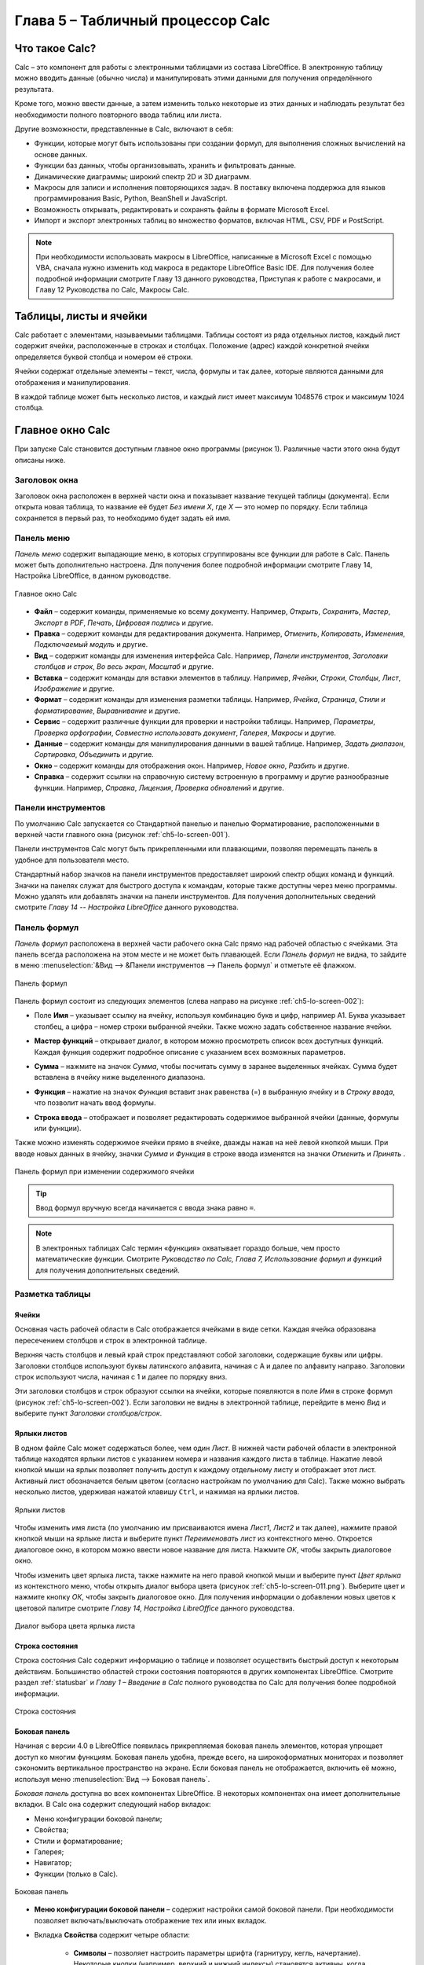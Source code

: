 .. meta::
   :description: Краткое руководство по LibreOffice: Глава 5 – Табличный процессор Calc
   :keywords: LibreOffice, Writer, Impress, Calc, Math, Base, Draw, либреоффис

.. Список автозамен

.. |br| raw:: html

   <br />
   
Глава 5 – Табличный процессор Calc
==================================

Что такое Calc?
---------------

Calc – это компонент для работы с электронными таблицами из состава LibreOffice. В электронную таблицу можно вводить данные (обычно числа) и манипулировать этими данными для получения определённого результата.

Кроме того, можно ввести данные, а затем изменить только некоторые из этих данных и наблюдать результат без необходимости полного повторного ввода таблиц или листа.

Другие возможности, представленные в Calc, включают в себя:

* Функции, которые могут быть использованы при создании формул, для выполнения сложных вычислений на основе данных.
* Функции баз данных, чтобы организовывать, хранить и фильтровать данные.
* Динамические диаграммы; широкий спектр 2D и 3D диаграмм.
* Макросы для записи и исполнения повторяющихся задач. В поставку включена поддержка для языков программирования Basic, Python, BeanShell и JavaScript.
* Возможность открывать, редактировать и сохранять файлы в формате Microsoft Excel.
* Импорт и экспорт электронных таблиц во множество форматов, включая HTML, CSV, PDF и PostScript.

.. note:: При необходимости использовать макросы в LibreOffice, написанные в Microsoft Excel с помощью VBA, сначала нужно изменить код макроса в редакторе LibreOffice Basic IDE. Для получения более подробной информации смотрите Главу 13 данного руководства, Приступая к работе с макросами, и Главу 12 Руководства по Calc, Макросы Calc.

Таблицы, листы и ячейки
-----------------------

Calc работает с элементами, называемыми таблицами. Таблицы состоят из ряда отдельных листов, каждый лист содержит ячейки, расположенные в строках и столбцах. Положение (адрес) каждой конкретной ячейки определяется буквой столбца и номером её строки. 

Ячейки содержат отдельные элементы – текст, числа, формулы и так далее, которые являются данными для отображения и манипулирования.

В каждой таблице может быть несколько листов, и каждый лист имеет максимум 1048576 строк и максимум 1024 столбца.

Главное окно Calc
-----------------

При запуске Calc становится доступным главное окно программы (рисунок 1). Различные части этого окна будут описаны ниже.

Заголовок окна
~~~~~~~~~~~~~~

Заголовок окна расположен в верхней части окна и показывает название текущей таблицы  (документа). Если открыта новая таблица, то название её будет *Без имени Х*, где *Х* — это номер по порядку. Если таблица сохраняется в первый раз, то необходимо будет задать ей имя.

Панель меню
~~~~~~~~~~~

*Панель меню* содержит выпадающие меню, в которых сгруппированы все функции для работе в Calc. Панель может быть дополнительно настроена. Для получения более подробной информации смотрите Главу 14, Настройка LibreOffice, в данном руководстве.

.. _ch5-lo-screen-001:

.. figure:: _static/chapter5/ch5-lo-screen-001.png
    :scale: 50%
    :align: center
    :alt: Главное окно Calc

    Главное окно Calc

* **Файл** – содержит команды, применяемые ко всему документу. Например, *Открыть*, *Сохранить*, *Мастер*, *Экспорт в PDF*, *Печать*, *Цифровая подпись* и другие.

* **Правка** – содержит команды для редактирования документа. Например, *Отменить*, *Копировать*, *Изменения*, *Подключаемый модуль* и другие.

* **Вид** – содержит команды для изменения интерфейса Calc. Например, *Панели инструментов*, *Заголовки столбцов и строк*, *Во весь экран*, *Масштаб* и другие.

* **Вставка** – содержит команды для вставки элементов в таблицу. Например, *Ячейки*, *Строки*, *Столбцы*, *Лист*, *Изображение* и другие.

* **Формат** – содержит команды для изменения разметки таблицы. Например, *Ячейка*, *Страница*, *Стили и форматирование*, *Выравнивание* и другие.

* **Сервис** – содержит различные функции для проверки и настройки таблицы. Например, *Параметры*, *Проверка орфографии*, *Совместно использовать документ*, *Галерея*, *Макросы* и другие.

* **Данные** – содержит команды для манипулирования данными в вашей таблице. Например, *Задать диапазон*, *Сортировка*, *Объединить* и другие.

* **Окно** – содержит команды для отображения окон. Например, *Новое окно*, *Разбить* и другие.

* **Справка** – содержит ссылки на справочную систему встроенную в программу и другие разнообразные функции. Например, *Справка*, *Лицензия*, *Проверка обновлений* и другие.

Панели инструментов
~~~~~~~~~~~~~~~~~~~

По умолчанию Calc запускается со Стандартной панелью и панелью Форматирование, расположенными в верхней части главного окна (рисунок :ref:`ch5-lo-screen-001`).

Панели инструментов Calc могут быть прикрепленными или  плавающими, позволяя перемещать панель в удобное для пользователя место. 

Стандартный набор значков на панели инструментов предоставляет широкий спектр общих команд и функций. Значки на панелях служат для быстрого доступа к командам, которые также доступны через меню программы. Можно удалять или добавлять значки на панели инструментов. Для получения дополнительных сведений смотрите *Главу 14 -- Настройка LibreOffice* данного руководства.

Панель формул
~~~~~~~~~~~~~

*Панель формул* расположена в верхней части рабочего окна Calc прямо над рабочей областью с ячейками. Эта панель всегда расположена на этом месте и не может быть плавающей. Если *Панель формул* не видна, то зайдите в меню :menuselection:`&Вид --> &Панели инструментов --> Панель формул` и отметьте её флажком.

.. _ch5-lo-screen-002:

.. figure:: _static/chapter5/ch5-lo-screen-002.png
    :scale: 70%
    :align: center
    :alt: Панель формул

    Панель формул


Панель формул состоит из следующих элементов (слева направо на рисунке :ref:`ch5-lo-screen-002`):

* Поле **Имя** |ch5-lo-screen-004| – указывает ссылку на ячейку, используя комбинацию букв и цифр, например А1. Буква указывает столбец, а цифра – номер строки выбранной ячейки. Также можно задать собственное название ячейки.

.. |ch5-lo-screen-004| image:: _static/chapter5/ch5-lo-screen-004.png
              :scale: 60%

* **Мастер функций** |ch5-lo-screen-003| – открывает диалог, в котором можно просмотреть список всех доступных функций. Каждая функция содержит подробное описание с указанием всех возможных параметров.

.. |ch5-lo-screen-003| image:: _static/chapter5/ch5-lo-screen-003.png
              :scale: 80%

* **Сумма** |ch5-lo-screen-005| – нажмите на значок *Сумма*, чтобы посчитать сумму в заранее выделенных ячейках. Сумма будет вставлена в ячейку ниже выделенного диапазона.

.. |ch5-lo-screen-005| image:: _static/chapter5/ch5-lo-screen-005.png
              :scale: 80%

* **Функция** |ch5-lo-screen-006| – нажатие на значок *Функция* вставит знак равенства (=) в выбранную ячейку и в *Строку ввода*, что позволит начать ввод формулы.

.. |ch5-lo-screen-006| image:: _static/chapter5/ch5-lo-screen-006.png
              :scale: 80%

* **Строка ввода** – отображает и позволяет редактировать содержимое выбранной ячейки (данные, формулы или функции).

Также можно изменять содержимое ячейки прямо в ячейке, дважды нажав на неё левой кнопкой мыши. При вводе новых данных в ячейку, значки *Сумма* |ch5-lo-screen-005| и *Функция* |ch5-lo-screen-006| в строке ввода изменятся на значки *Отменить* |ch5-lo-screen-008| и *Принять* |ch5-lo-screen-009|.

.. |ch5-lo-screen-008| image:: _static/chapter5/ch5-lo-screen-008.png
              :scale: 80%

.. |ch5-lo-screen-009| image:: _static/chapter5/ch5-lo-screen-009.png
              :scale: 80%

.. _ch5-lo-screen-007:

.. figure:: _static/chapter5/ch5-lo-screen-007.png
    :scale: 70%
    :align: center
    :alt: Панель формул при изменении содержимого ячейки

    Панель формул при изменении содержимого ячейки

.. tip:: Ввод формул вручную всегда начинается с ввода знака равно ``=``.

.. note:: В электронных таблицах Calc термин «функция» охватывает гораздо больше, чем просто математические функции. Смотрите *Руководство по Calc, Глава 7, Использование формул и функций* для получения дополнительных сведений.

Разметка таблицы
~~~~~~~~~~~~~~~~

Ячейки
"""""""""""""""""""""

Основная часть рабочей области в Calc отображается ячейками в виде сетки. Каждая ячейка образована пересечением столбцов и строк в электронной таблице.

Верхняя часть столбцов и левый край строк представляют собой заголовки, содержащие буквы или цифры. Заголовки столбцов используют буквы латинского алфавита, начиная с А и далее по алфавиту направо. Заголовки строк используют числа, начиная с 1 и далее по порядку вниз.

Эти заголовки столбцов и строк образуют ссылки на ячейки, которые появляются в поле *Имя* в строке формул (рисунок :ref:`ch5-lo-screen-002`). Если заголовки не видны в электронной таблице, перейдите в меню *Вид* и выберите пункт *Заголовки столбцов/строк*.

Ярлыки листов
"""""""""""""

В одном файле Calc может содержаться более, чем один *Лист*. В нижней части рабочей области в электронной таблице находятся ярлыки листов с указанием номера и названия каждого листа в таблице. Нажатие левой кнопкой мыши на ярлык позволяет получить доступ к каждому отдельному листу и отображает этот лист. Активный лист обозначается белым цветом (согласно настройкам по умолчанию для Calc). Также можно выбрать несколько листов, удерживая нажатой клавишу ``Ctrl``, и нажимая на ярлыки листов.

.. _ch5-lo-screen-010.png:

.. figure:: _static/chapter5/ch5-lo-screen-010.png
    :scale: 60%
    :align: center
    :alt: Ярлыки листов

    Ярлыки листов

Чтобы изменить имя листа  (по умолчанию им присваиваются имена *Лист1*, *Лист2* и так далее), нажмите правой кнопкой мыши на ярлыке листа и выберите пункт *Переименовать лист* из контекстного меню. Откроется диалоговое окно, в котором можно ввести новое название для листа. Нажмите *OK*, чтобы закрыть диалоговое окно.

Чтобы изменить цвет ярлыка листа, также нажмите на него правой кнопкой мыши и выберите  пункт *Цвет ярлыка* из контекстного меню, чтобы открыть диалог выбора цвета (рисунок :ref:`ch5-lo-screen-011.png`). Выберите цвет и нажмите кнопку *ОК*, чтобы закрыть диалоговое окно. Для получения информации о добавлении новых цветов к цветовой палитре смотрите *Главу 14, Настройка LibreOffice* данного руководства.

.. _ch5-lo-screen-011.png:

.. figure:: _static/chapter5/ch5-lo-screen-011.png
    :scale: 60%
    :align: center
    :alt: Диалог выбора цвета ярлыка листа

    Диалог выбора цвета ярлыка листа


Строка состояния
""""""""""""""""

Строка состояния Calc содержит информацию о таблице и позволяет осуществить быстрый доступ к некоторым действиям. Большинство областей строки состояния повторяются в других компонентах LibreOffice. Смотрите раздел :ref:`statusbar` и *Главу 1 – Введение в Calc* полного руководства по Calc для получения более подробной информации.

.. _ch5-lo-screen-012.png:

.. figure:: _static/chapter5/ch5-lo-screen-012.png
    :scale: 60%
    :align: center
    :alt: Строка состояния

    Строка состояния

Боковая панель
""""""""""""""

Начиная с версии 4.0 в LibreOffice появилась прикрепляемая боковая панель элементов, которая упрощает доступ ко многим функциям. Боковая панель удобна, прежде всего, на широкоформатных мониторах и позволяет сэкономить вертикальное пространство на экране.
Если боковая панель не отображается, включить её можно, используя меню :menuselection:`Вид --> Боковая панель`.

*Боковая панель* доступна во всех компонентах LibreOffice. В некоторых компонентах она имеет дополнительные вкладки. В Calc она содержит следующий набор вкладок:

* Меню конфигурации боковой панели;
* Свойства;
* Стили и форматирование;
* Галерея;
* Навигатор;
* Функции (только в Calc).

.. _ch5-lo-screen-013.png:

.. figure:: _static/chapter5/ch5-lo-screen-013.png
    :scale: 60%
    :align: center
    :alt: Боковая панель

    Боковая панель

* **Меню конфигурации боковой панели** – содержит настройки самой боковой панели. При необходимости позволяет включать/выключать отображение тех или иных вкладок.

* Вкладка **Свойства** содержит четыре области:

    * **Символы** – позволяет настроить параметры шрифта (гарнитуру, кегль, начертание). Некоторые кнопки (например, верхний и нижний индексы) становятся активны, когда ячейка находится в режиме редактирования.
    * **Формат чисел** – задает формат отображения данных в ячейках (денежный, дата и т.д.).
    * **Выравнивание** – управляет выравниванием содержимого в ячейках.
    * **Внешний вид ячеек** – управляет внешним видом ячеек позволяя задать цвет фона, обрамление и т.д.


* Вкладка **Стили и форматирование** – аналогична диалогу *Стили и форматирование* (:menuselection:`Фо&мат --> С&тили` или ``F11``).
* Вкладка **Галерея** – аналогична диалогу *Галерея* (:menuselection:`С&ервис --> Га&лерея` )
* Вкладка **Навигатор** – аналогична диалогу *Навигатор* (:menuselection:`&Вид --> &Навигатор` или ``F5``)
* Вкладка **Функции** – содержит набор функций, доступных также в диалоге :menuselection:`Вст&авка --> Ф&ункция`.

Нажатие на крестик ``x`` рядом с заголовком каждой вкладки, сворачивает боковую панель. Чтобы снова открыть ту или иную вкладку нажмите на её значок на боковой панели.

---------------------

Открытие файлов в формате CSV
-----------------------------

Файлы в формате (:abbr:`CSV (Comma-Separated Values — значения, разделённые запятыми)`) [#]_ представляют собой таблицы в текстовом формате, где содержимое ячеек разделяется, например, запятыми, точками с запятой и иными разделителями.  Каждая строка в файле CSV представляет собой строку в таблице. Текст вводится в кавычках, числа вводятся без кавычек.

.. [#] Подробнее о CSV-данных смотрите статью: https://ru.wikipedia.org/wiki/CSV

Чтобы открыть файл CSV в Calc:

1. Выберите пункт меню :menuselection:`Файл --> Открыть` и найдите файл в формате CSV, который нужно открыть.
2. Выберите файл и нажмите кнопку *Открыть*. По умолчанию файл CSV имеет расширение .csv. Также файл CSV может быть с расширением .txt или не иметь его вообще.
3. Откроется диалог *Импорт текста* (рисунок ниже), в котором можно выбрать несколько настроек, доступных при импорте файлов CSV в таблицы Calc.
4. Нажмите кнопку *OK*, чтобы открыть и импортировать файл.

.. _ch5-lo-screen-014.png:

.. figure:: _static/chapter5/ch5-lo-screen-014.png
    :scale: 50%
    :align: center
    :alt: Диалог Импорт текста

    Диалог *Импорт текста*

Различные опции для импорта файлов CSV в электронную таблицу Calc описаны ниже:

**Импорт**

* **Кодировка** [#]_ – определяет набор символов, который будет использоваться в импортируемом файле.

.. [#] Подробнее о кодировках смотрите статью: `https://ru.wikipedia.org/wiki/Набор_символов <https://ru.wikipedia.org/wiki/Набор_символов>`_

* **Язык** – определяет, как импортируются цифровые строки. Если язык для импорта CSV установлен в значение *По умолчанию*, Calc будет использовать язык, установленный в общих настройках. Если язык установлен конкретно (например «английский», при значении по умолчанию «русский»), этот язык будет использоваться при импорте чисел.

* **Со строки** – определяет строку, с которой начнётся импорт. Строки видны в окне предварительного просмотра в нижней части диалогового окна. 

**Параметры разделителя** – указывает какой символ используется в качестве разделителя значений. 

* **Фиксированная ширина** – разделяет данные с фиксированной шириной (равное количество символов) на столбцы. Нажмите на линейке в окне предварительного просмотра, чтобы установить нужную ширину. 

* **Разделитель** – выберите разделитель, используемый в данных, чтобы разграничить данные на столбцы. При выборе *Другой*, укажите вручную символ, используемый для разделения данных на столбцы. Такой пользовательский разделитель должен содержаться в данных. 

.. note:: Имейте ввиду, что в Российской Федерации запятой (``,``) принято отделять десятичную часть числа. Выбор в качестве разделителя запятой может привести к некорректному импорту CSV.

* **Объединять разделители** – сочетает в себе последовательные разделители и удаляет пустые поля данных.

* **Разделитель текста** – задаёт символ для разграничения текстовых данных. 

**Другие параметры**

* **Поля в кавычках как текст** – если эта опция активна, поля или ячейки, значения которых ограничены символами, заданными в поле **Разделитель текста** (по умолчанию используются машинописные двойные кавычки ``"`` в начале и конце текстового блока, но можно задать свой символ разделения), импортируются в виде текста.

* **Распознавать особые числа** – если эта опция активна, Calc автоматически обнаружит все числовые форматы, в том числе специальные числовые форматы такие, как дата, время и экспоненциальное представление. 

  Выбранный язык также влияет на то, как обнаруживаются такие специальные числа, так как в разных языках используется различное написание таких специальных чисел. 

  Если эта опция отключена, Calc будет обнаруживать и конвертировать только десятичные числа. Остальные, в том числе числа, представленные в экспоненциальном представлении, будут импортированы в виде текста. Десятичное число может содержать цифры от 0 до 9, разделители тысяч и десятичные разделители. Разделители тысяч и десятичные разделители могут изменяться в зависимости от выбранного языка и региона.

**Поля** – показывает, как будут выглядеть данные после разделения на столбцы. 

* **Тип столбца** – выберите столбец в окне предварительного просмотра и выберите тип данных, который будет применяться к импортируемым данным. 
* **Стандарт** – Calc определяет тип данных.
* **Текст** – импортирует данные, как текст.
* **Английский США** – числа, отформатированные на языке *Английский США* ищутся и включаются независимо от языка системы. Формат числа не применяется. Если нет записей c настройкой *Английский США*, то применяется стандартный формат.
* **Скрыть** – данные в указанных столбцах не будут импортированы.
* **Дата (ДМГ)/(МДГ)/(ГМД)** – определяет формат вывода дат: Д – День; М – Месяц; Г – Год.

Сохранение электронных таблиц
-----------------------------


Смотрите раздел :ref:`saving documents` для ознакомления с основами сохранения документов в LibreOffice. Также Calc может сохранять таблицы в различных форматах и экспортировать таблицы в форматы PDF, HTML и XHTML. Для получения подробной информации смотрите *Главу 6 – Печать, Экспорт и Рассылка электронной почтой* руководства по Calc.

Сохранение электронных таблиц в других форматах 
~~~~~~~~~~~~~~~~~~~~~~~~~~~~~~~~~~~~~~~~~~~~~~~

По умолчанию LibreOffice сохраняет электронные таблицы в формате ``*.ods`` (входит в состав формата :abbr:`ODF (Open Document Format)`). Для сохранения электронных таблиц в других форматах необходимо:

1. Открыть меню :menuselection:`&Файл --> Сохранить &как`.
#. В поле *Имя файла* ввести название документа.
#. В поле *Тип файла* выбрать из выпадающего списка необходимый формат.
#. Нажать кнопку *Сохранить*.

.. _ch5-lo-screen-015.png:

.. figure:: _static/chapter5/ch5-lo-screen-015.png
    :scale: 40%
    :align: center
    :alt: Выбор формата сохранения

    Выбор формата сохранения

При сохранении в форматах отличных от ``*.ods`` будет выведен диалог подтверждения формата сохранения. Чтобы этот диалог больше не появлялся, необходимо снять галочку напротив *Спрашивать при сохранении не в ODF формат*.

.. _ch5-lo-screen-016.png:

.. figure:: _static/chapter5/ch5-lo-screen-016.png
    :scale: 60%
    :align: center
    :alt: Подтверждение сохранения не в ODF формат

    Подтверждение сохранения в формате, отличном от ODF

Если выбрать для таблицы формат сохранения *Текст CSV* (``*.csv``), откроется диалог *Экспорт в текстовый файл*, в котором можно выбрать кодировку, разделитель полей, разделитель текста и прочие настройки.

.. _ch5-lo-screen-017.png:

.. figure:: _static/chapter5/ch5-lo-screen-017.png
    :scale: 60%
    :align: center
    :alt: Экспорт в текстовый файл

    Экспорт в текстовый файл

Чтобы Calc сохранял документы по умолчанию в формате, отличном от формата ODF, откройте меню :menuselection:`С&ервис --> &Параметры --> Загрузка/Сохранение --> Общие`. В разделе *Формат файла по умолчанию и настройки ODF* выберите *Тип документа* – *Электронная таблица* и ниже выберите в выпадающем списке *Всегда сохранять как* требуемый формат файла.

.. _ch5-lo-screen-018.png:

.. figure:: _static/chapter5/ch5-lo-screen-018.png
    :scale: 40%
    :align: center
    :alt: Изменение формата сохранения по умолчанию

    Изменение формата сохранения по умолчанию

Навигация в электронных таблицах
--------------------------------

Calc предоставляет множество способов навигации по электронной таблице от ячейке к ячейке и с одного листа на другой лист. Можно использовать любой метод.

Навигация по ячейкам
~~~~~~~~~~~~~~~~~~~~

Когда ячейка выделена, то её границы обводятся жирной линией. Если выбрана группа ячеек, то все выделенные ячейки будут окрашены некоторым цветом. Цвет выделения границы ячейки и цвет выделения группы ячеек зависит от используемой операционной системы и настроек LibreOffice.

* **Использование мыши** – поместите курсор мыши на ячейку и нажмите левой кнопкой мыши. Для перемещения выделения в другую ячейку с помощью мыши, просто переместите указатель мыши к нужной ячейке и нажмите левую кнопку мыши. 

* **Использование ссылок на ячейки** – выделение или удаление существующей ссылки на ячейку в поле *Имя* (смотрите рисунок :ref:`ch5-lo-screen-002`) на панели формул. Введите новую ссылку на нужную ячейку и нажмите клавишу ``Enter`` на клавиатуре. Ссылки на ячейки не зависят от регистра, например, при наборе не будет разницы между a3 или A3, выделена будет ячейка A3. Не забывайте, что в координатах ячеек используются только латинские буквы.

.. |ch5-lo-screen-020| image:: _static/chapter5/ch5-lo-screen-020.png
              :scale: 70%

* **Использование Навигатора** – нажмите на значок *Навигатор* |ch5-lo-screen-020| на стандартной панели или нажмите клавишу ``F5`` (:menuselection:`&Вид --> &Навигатор`), чтобы открыть *Навигатор*. Введите ссылку на ячейку в полях *Столбец* и *Строка* и нажмите клавишу ``Enter``.

.. _ch5-lo-screen-019.png:

.. figure:: _static/chapter5/ch5-lo-screen-019.png
    :scale: 60%
    :align: center
    :alt: Изменение формата сохранения по умолчанию

    Изменение формата сохранения по умолчанию (ТЫ НИЧЕГО НЕ НАПУТАЛ С НАЗВАНИЕМ РИСУНКА?!) 18 же с таким идет!

* **Использование клавиши Enter** – нажимайте клавишу ``Enter``, чтобы перемещать выделение ячейки вниз по столбцу на следующую строку. Нажимайте сочетание клавиш ``Shift+Enter``, чтобы перемещать выделение ячейки вверх по столбцу на предыдущую строку.

* **Использование клавиши Tab** – нажимайте клавишу ``Tab``, чтобы перемещать выделение ячейки вправо по строке на следующий столбец. Нажимайте сочетание клавиш ``Shift+Tab``, чтобы перемещать выделение ячейки влево по строке на предыдущий столбец. 

* **Использование клавиш влево/вправо/вверх/вниз** – нажимайте клавиши курсора (со стрелками) на клавиатуре, чтобы перемещать выделение ячейки в направлении нажатой стрелки.

* **Использование клавиш Home, End, Page Up и Page Down**

    * ``Home`` перемещает выделение в начало строки (крайняя левая ячейка строки).
    * ``End`` перемещает выделение вправо по текущей строке, в ячейку на пересечении с крайним правым столбцом, содержащим данные.
    * ``Page Down`` перемещает выделение вниз на высоту экран.
    * ``Page Up`` перемещает выделение вверх на высоту экран.

Навигация по листам
~~~~~~~~~~~~~~~~~~~

Каждый лист в электронной таблице не зависит от других листов, при этом они могут быть связаны между собой ссылками. Есть три способа навигации между листами электронной таблицы.

* **Использование Навигатора** – если Навигатор открыт (рисунок :ref:`ch5-lo-screen-021.png`), дважды щелкните по любому листу в списке, чтобы перейти к нему.

.. _ch5-lo-screen-021.png:

.. figure:: _static/chapter5/ch5-lo-screen-021.png
    :scale: 80%
    :align: center
    :alt: Навигация по листам таблицы

    Навигация по листам таблицы

* **Использование клавиатуры** – используйте сочетания клавиш ``Ctrl+Page Down``, чтобы перейти к листу, расположенному справа от текущего и ``Ctrl+Page Up`` – к листу слева от текущего.

* **Использование мыши** – нажмите на один из ярлыков листа, расположенным внизу таблицы, чтобы перейти к нему, либо нажмите правой кнопкой мыши по стрелкам слева от ярлыков листов и из контекстного меню выберите нужный лист.

Если в электронной таблице много листов, то некоторые из ярлыков листов могут быть скрыты за горизонтальной полосой прокрутки в нижней части экрана. Если это так, то с помощью четырех кнопок, расположенных слева от ярлыков листов, вы можете продвигать нужные ярлыки в поле зрения (рисунок :ref:`ch5-lo-screen-021.png`).

Навигация при помощи клавиатуры
~~~~~~~~~~~~~~~~~~~~~~~~~~~~~~~

Нажатие некоторых клавиш или сочетаний клавиш позволяет перемещаться по таблице с помощью клавиатуры. Сочетания клавиш – это нажатие одновременно более одной клавиши, например используйте комбинацию клавиш ``Ctrl + Home``, чтобы перейти к ячейке A1. В таблице ниже представлены клавиши и сочетания клавиш, которые используются для навигации в таблицах Calc. Подробнее об общих сочетаниях клавиш смотрите :ref:`_KeyboardShortcuts`.

.. csv-table:: 
    :header: "Клавиши и сочетания клавиш", "Результат"
    :widths: 10, 40
   
    Стрелка вправо ``→``,"Перемещает выделение на ячейку вправо"
    Стрелка влево ``←``,"Перемещает выделение на ячейку влево"
    Стрелка вверх ``↑``,"Перемещает выделение на ячейку вверх"
    Стрелка вниз ``↓``,"Перемещает выделение на ячейку вниз"
    ``Ctrl+→``,"Перемещение выделения на первую ячейку с данными в строке справа от текущей, если текущая ячейка пустая.
    
    Перемещение выделения на следующую ячейку с данными справа от текущей, если текущая ячейка содержит данные.
    
    Перемещение выделения на последнюю справа ячейку в строке, если текущая ячейка содержит данные и справа от нее в строке нет ячеек с данными."
    ``Ctrl+←``,"Перемещение выделения на первую ячейку с данными в строке слева от текущей, если текущая ячейка пустая.
    
    Перемещение выделения на следующую ячейку с данными слева от текущей, если текущая ячейка содержит данные.
    
    Перемещение выделения на первую слева ячейку в строке, если текущая ячейка содержит данные и слева от нее в строке нет ячеек с данными."
    ``Ctrl+↑``,"Перемещение выделения от пустой ячейки вверх по текущему столбцу до первой ячейки с данными.
    
    Перемещение выделения на следующую ячейку с данными сверху от текущей, если текущая ячейка содержит данные.
    
    Перемещение выделения из ячейки с данными в первую строку текущего столбца, если все ячейки, расположенные выше текущей пустые."
    ``Ctrl+↓``,"Перемещение выделения из пустой ячейки вниз по текущему столбцу на первую ячейку с данными.
    
    Перемещение выделения на следующую ячейку с данными снизу от текущей, если текущая ячейка содержит данные.
    
    Перемещение выделения из ячейки с данными в последнюю строку текущего столбца, если все ячейки, расположенные ниже текущей пустые."
    ``Ctrl+Home``,"Перемещение выделения на ячейку А1 текущего листа"
    ``Ctrl+End``,"Перемещает выделение из любой ячейки листа на крайнюю нижнюю правую ячейку листа с данными."
    ``Alt+Page Down``,"Перемещает выделение на один экран вправо (если возможно)."
    ``Alt+Page Up``,"Перемещает выделение на один экран влево (если возможно)."
    ``Ctrl+Page Down``,"Перемещает выделение на следующий лист справа от текущего, если таблица имеет более одного листа."
    ``Ctrl+Page Up``,"Перемещает выделение на следующий лист слева от текущего, если таблица имеет более одного листа."
    ``Tab``,"Перемещает выделение на следующую ячейку справа от текущей"
    ``Shift+Tab``,"Перемещает выделение на следующую ячейку слева от текущей"
    ``Enter``,"Вниз на одну ячейку (если не изменено в настройках пользователем)"
    ``Shift+Enter``,"Вверх на одну ячейку (если не изменено в настройках пользователем)"


Настройка действия при нажатии клавиши Enter
~~~~~~~~~~~~~~~~~~~~~~~~~~~~~~~~~~~~~~~~~~~~

Изменить направление перемещения выделения при нажатии клавиши ``Enter`` можно в меню :menuselection:`С&ервис --> &Параметры --> LibreOffice Calc --> Общие`. Выберите направление перемещения выделения из выпадающего списка. Установка иного направления перемещения выделения может быть полезным в зависимости от файла или типа данных. Клавишу ``Enter`` также можно использовать для переключения в режим правки. Используйте первые два пункта в разделе ``Настройки ввода``, чтобы изменить настройки для клавиши ``Enter``.

.. _ch5-lo-screen-022.png:

.. figure:: _static/chapter5/ch5-lo-screen-022.png
    :scale: 40%
    :align: center
    :alt: Настройка действия при нажатии клавиши Enter

    Настройка действия при нажатии клавиши ``Enter``
    
-----------------

Выбор элементов в таблице
-------------------------

Выбор ячеек
~~~~~~~~~~~

Одна ячейка
"""""""""""

Нажмите левой кнопкой мыши на ячейке. Проверить правильность выбора можно, посмотрев в поле *Имя* в *Строке формул* (рисунок :ref:`ch5-lo-screen-002`).

Диапазон смежных ячеек
""""""""""""""""""""""

Диапазон ячеек можно выбрать с помощью клавиатуры или мыши.

Выбор диапазона ячеек перетаскиванием курсора мыши:

1. Нажмите на ячейке.
2. Нажмите и удерживайте нажатой левую клавишу мыши.
3. Перемещайте мышь.
4. Как только желаемый диапазон ячеек будет выделен, отпустите левую кнопку мыши.

Выбор диапазона ячеек без перетаскивания мышью:

1. Нажмите на ячейку, которая является одним из углов диапазона ячеек.
2. Наведите указатель мыши на противоположный угол диапазона ячеек.
3. Удерживая нажатой клавишу ``Shift`` нажмите левую клавишу мыши.

.. _ch5-lo-screen-023.png:

.. figure:: _static/chapter5/ch5-lo-screen-023.png
    :scale: 60%
    :align: center
    :alt: Выбор диапазона ячеек

    Выбор диапазона ячеек

.. tip:: Также можно выбрать диапазон ячеек, нажав сначала на первую ячейку диапазона, и, выбрав в области *Режим выбора* в строке состояния (рисунок :ref:`ch5-lo-screen-012`) режим *Расширяемое выделение*. Затем достаточно просто нажать на последнюю ячейку диапазона. Чтобы вернуться к обычному режиму выделения, снова выберите в строке состояния режим *Обычное выделение*.

Чтобы выбрать диапазон ячеек без помощи мыши:

1. Выберите ячейку, которая будет одним из углов диапазона.
2. Удерживая клавишу ``Shift``, используя клавиши курсора выберите нужный диапазон.

.. tip:: Также можно выделить диапазон ячеек, используя поле *Имя* на панели формул (рисунок :ref:`ch5-lo-screen-002`). Чтобы выбрать диапазон ячеек, введите ссылку на верхнюю левую ячейку диапазона, вставьте двоеточие (``:``) и введите ссылку на нижнюю правую ячейку диапазона. Например, чтобы выбрать диапазон ячеек от A3 до C6, нужно ввести ``A3:C6``.


Диапазон не смежных ячеек
"""""""""""""""""""""""""

Чтобы выделить несколько диапазонов, выполните следующие шаги:

1. Выберите ячейку или диапазон ячеек одним из методов, описанных выше.
2. Переместите курсор мыши к началу следующего диапазона или одной ячейке.
3. Нажмите и удерживайте клавишу ``Ctrl``, нажмите на ячейку или выделите другой диапазон.
4. Повторите пункт 3 столько раз, сколько необходимо.

.. _ch5-lo-screen-024.png:

.. figure:: _static/chapter5/ch5-lo-screen-024.png
    :scale: 50%
    :align: center
    :alt: Выбор нескольких диапазонов

    Выбор нескольких диапазонов

Выделение столбцов и строк
~~~~~~~~~~~~~~~~~~~~~~~~~~

Один столбец или одна строка
""""""""""""""""""""""""""""

* Чтобы выделить один столбец, нажмите на его заголовок.
* Чтобы выделить одну строку, нажмите на её заголовок.

Несколько столбцов или строк
""""""""""""""""""""""""""""

Чтобы выделить несколько столбцов или строк, которые являются смежными:

1. Нажмите на первый столбец или строку из группы.
2. Нажмите и удерживайте клавишу ``Shift``.
3. Нажмите на последний столбец или строку из группы.

.. _ch5-lo-screen-025.png:

.. figure:: _static/chapter5/ch5-lo-screen-025.png
    :scale: 50%
    :align: center
    :alt: Выделение нескольких столбцов

    Выделение нескольких столбцов

Чтобы выделить несколько столбцов или строк, которые не являются смежными:

1. Нажмите на первый столбец или строку из группы.
2. Нажмите и удерживайте клавишу ``Ctrl``.
3. Нажмите на все необходимые столбцы и строки по очереди.

Весь лист
"""""""""

Чтобы выделить весь лист, нажмите на поле между заголовками столбцов и строк или используйте комбинацию клавиш ``Ctrl+A``, также можно воспользоваться пунктом меню :menuselection:`&Правка --> В&ыделить всё`.

.. _ch5-lo-screen-026.png:

.. figure:: _static/chapter5/ch5-lo-screen-026.png
    :scale: 70%
    :align: center
    :alt: Поле Выделить всё

    Поле *Выделить всё*

Выбор листов
~~~~~~~~~~~~

Можно выбрать один или несколько листов в Calc. Это может быть удобно, если требуется внести изменения в несколько листов сразу.

Один лист
"""""""""

Нажмите на ярлык листа для его выбора. Ярлык выбранного листа окрашен в белый цвет (согласно настроек Calc по умолчанию).

Несколько смежных листов
""""""""""""""""""""""""

Чтобы выбрать несколько смежных листов:

1. Нажмите на ярлык первого листа из желаемых.
2. Переместите курсор мыши на ярлык последнего из желаемых листов.
3. Нажмите и удерживайте клавишу ``Shift`` и нажмите на ярлык последнего листа.
4. Все ярлыки между этими двумя ярлыками выделятся и станут белого цвета (согласно настроек Calc по умолчанию). Любые действия, которые вы будете выполнять, повлияют на все выделенные листы.

Несколько не смежных листов
"""""""""""""""""""""""""""

Чтобы выделить несколько не смежных листов:

1. Нажмите на ярлык первого листа из желаемых.
2. Переместите курсор мыши на ярлык следующего из желаемых листов.
3. Нажмите и удерживайте клавишу ``Ctrl`` и нажмите на ярлык листа.
4. Повторите пункты 2 и 3 для каждого требуемого листа.
5. Выделенные ярлыки листов будут белого цвета (согласно настроек Calc по умолчанию). Любые действия, которые будут выполняться в таблице, повлияют на все выделенные листы.

Все листы
"""""""""

Нажмите правой кнопкой мыши на строке ярлыков листов и выберите в контекстном меню пункт *Выделить все листы*.

---------------

Работа со столбцами и строками
------------------------------

Вставка столбцов и строк
~~~~~~~~~~~~~~~~~~~~~~~~

.. note::
    При вставке столбца, он вставляется слева от текущего столбца. При вставке строки, она вставляется выше текущей строки.

    Ячейки вставляемых столбца или строки будут отформатированы так, как соответствующие ячейки из столбца слева и из строки выше вставленных.

Один столбец или строка
"""""""""""""""""""""""

С использованием меню *Вставка*:

1. Выделите ячейку, столбец или строку, где необходимо вставить новую строку или столбец.
2. Выберите нужный пункт из меню :menuselection:`Вст&авка --> Стол&бцы` или :menuselection:`Вст&вка --> &Строки`.

С использованием мыши:

1. Выделите столбец или строку, где необходимо вставить столбец или строку.
2. Нажмите правой кнопкой мыши на заголовок столбца или строки.
3. Выберите пункт *Вставить столбцы* или *Вставить строки* из контекстного меню.

Несколько столбцов или строк
""""""""""""""""""""""""""""

Несколько столбцов или строк можно вставить сразу, а не вставлять их по одному.

1. Выделите требуемое число столбцов или строк, удерживая левую кнопку мыши на заголовке первого столбца или строки и, перетаскивая курсор на требуемое число заголовков.
2. Чтобы вставить столбцы или строки, действуйте так же, как при вставке одного столбца или строки, как было описано выше.

Удаление столбцов и строк
~~~~~~~~~~~~~~~~~~~~~~~~~

Один столбец или строка
"""""""""""""""""""""""

Чтобы удалить один столбец или строку:

1. Выделите ячейку в столбце или строке, которые хотите удалить.
2. В меню *Правка* выберите пункт *Удалить ячейки* или нажмите правой кнопкой мыши на ячейке и выберите пункт контекстного меню *Удалить ячейки*.
3. Выберите нужный пункт из диалога *Удалить ячейки* (рисунок :ref:`Диалог *Удалить ячейки*`).

.. _ch5-lo-screen-027.png:

.. figure:: _static/chapter5/ch5-lo-screen-027.png
    :scale: 70%
    :align: center
    :alt: Диалог Удалить ячейки

    Диалог *Удалить ячейки*

Можно сделать иначе:

1. Нажмите левой кнопкой мыши на заголовок строки или столбца, чтобы выделить весь столбец или строку.
2. В меню *Правка* выберите пункт *Удалить ячейки* или нажмите правой кнопкой мыши и выберите пункт *Удалить столбец* или *Удалить строку* из контекстного меню.

Несколько строк или столбцов
""""""""""""""""""""""""""""

Чтобы удалить несколько строк или столбцов:

1. Выделите столбцы или строки, как описано в разделе `Выделение столбцов и строк`_.
2. В меню *Правка* выберите пункт *Удалить ячейки* или нажмите правой кнопкой мыши и выберите пункт *Удалить столбец* или *Удалить строку* из контекстного меню.

-------------

Работа с листами
----------------

Вставка новых листов
~~~~~~~~~~~~~~~~~~~~

В строке ярлыков листов нажмите на значок *Добавить лист* |ch5-lo-screen-028|, чтобы вставить новый лист после последнего листа. Другой метод – это открытие диалога *Вставить лист*, где можно выбрать позицию для нового листа, создать более одного нового листа, задать имя нового листа или выбрать лист из файла:

.. |ch5-lo-screen-028| image:: _static/chapter5/ch5-lo-screen-028.png

.. _ch5-lo-screen-029:

.. figure:: _static/chapter5/ch5-lo-screen-029.png
    :scale: 60%
    :align: center
    :alt: Диалог Вставить лист

    Диалог Вставить лист

* Выделите лист, рядом с которым хотите вставить новый, и выберите пункт меню :menuselection:`Вст&авка --> &Лист`.
* Нажмите правой кнопкой мыши на ярлыке листа, рядом с которым хотите вставить новый лист, и выберите пункт *Добавить листы* в контекстном меню.
* Нажмите левой кнопкой мыши на свободном пространстве справа от ярлыков листов, откроется диалог *Вставить лист*.

Перемещение и копирование листов
~~~~~~~~~~~~~~~~~~~~~~~~~~~~~~~~

Перемещать или копировать листы в пределах одного документа можно с помощью перетаскивания или с помощью диалогового окна *Переместить/скопировать лист*. Для перемещения или копирования листа в другой документ необходимо использовать диалог *Переместить/скопировать лист*.

Перетаскивание
""""""""""""""

Чтобы переместить лист на новую позицию в пределах одного файла, нажмите на ярлык листа и, не отпуская левой кнопки мыши, потяните его в новое место, теперь отпустите кнопку мыши.

Чтобы скопировать лист в пределах одного файла, удерживая клавишу ``Ctrl`` (клавиша ``Option`` в MacOS X), нажмите на ярлык листа, перетащите лист на новое место и отпустите клавишу мыши. Курсор мыши может измениться на знак плюс в зависимости от настроек вашей операционной системы.

Использование диалога
"""""""""""""""""""""

Диалог *Переместить/скопировать лист* (на рисунке ниже) позволяет точно указать, куда поместить лист: в этот же или в другой документ; его позицию в документе; имя листа при перемещении или копировании листа:

1. В текущем документе нажмите правой кнопкой мыши по ярлыку листа, который требуется переместить или скопировать и выберите из контекстного меню пункт *Переместить/копировать* или откройте пункт меню :menuselection:`&Правка --> Лис&т --> &Переместить/копировать`.
2. Выберите *Переместить* или *Копировать* для совершения соответствующих действий.
3. Выберите документ, в который нужно переместить или скопировать лист, из выпадающего списка в разделе *В документ*. Там можно выбрать текущий документ, любой открытый в настоящий момент документ или создать новый документ.
4. Выберите позицию для перемещаемого или копируемого листа из списка *Вставить перед*.
5. Введите имя для перемещаемого или копируемого листа в поле *Новое имя*, если его нужно изменить. Если имя не ввести, то Calc создаст имя по умолчанию (Лист 1, Лист 2 и так далее).
6. Нажмите кнопку *OK*, чтобы подтвердить перемещение или копирование листа и закрыть диалог.

.. _ch5-lo-screen-030:

.. figure:: _static/chapter5/ch5-lo-screen-030.png
    :scale: 60%
    :align: center
    :alt: Диалог Переместить/скопировать лист 

    Диалог *Переместить/скопировать лист* 

.. warning:: При перемещении или копировании листа в другой документ или в новый документ, может возникнуть конфликт с формулами, связанных с другими листами из перемещаемого или копируемого листа.

Удаление листов
~~~~~~~~~~~~~~~

Чтобы удалить один лист, нажмите на его ярлык правой кнопкой мыши и выберите пункт контекстного меню *Удалить* или выберите пункт меню :menuselection:`&Правка --> Лис&т --> &Удалить`. Нажмите *Да* для подтверждения в появившемся запросе.

Чтобы удалить несколько листов, выделите их (смотрите раздел `Выбор листов`_), нажмите на любой из выбранных ярлыков правой кнопкой мыши и выберите пункт контекстного меню *Удалить* или выберите пункт меню :menuselection:`&Правка --> Лис&т --> &Удалить`. В появившемся диалоге нажмите *Да* для подтверждения.

Переименование листов
~~~~~~~~~~~~~~~~~~~~~

По умолчанию листам присваиваются имена вида *ЛистХ*, где *Х* — это номер по порядку. Можно переименовать лист, используя один из следующих методов:

* При создании листа, используя диалог *Вставить лист* (рисунок :ref:`ch5-lo-screen-029`), введите имя в текстовом поле *Имя*.
* нажмите правой кнопкой мыши на ярлыке листа и выберите пункт *Переименовать* в контекстном меню, чтобы заменить существующее имя на иное.
* Дважды нажмите на ярлык листа, чтобы открыть диалог *Переименовать лист*.

.. note:: Имена листов должны начинаться с буквы или цифры; другие символы, включая пробелы, не допускаются. Кроме первого символа в имени листа, в имени разрешаются следующие символы: буквы, цифры, пробелы и символ подчеркивания. При попытке переименовать лист, используя недопустимые символы, появится сообщения об ошибке.

---------------

Внешний вид Calc
----------------

Настройка вида документа
~~~~~~~~~~~~~~~~~~~~~~~~

Используйте функцию масштабирования, чтобы показать больше или меньше ячеек в окне при работе с таблицей. Более подробную информацию о масштабировании смотрите в главе :ref:`Chapter-1-Introducing-LibreOffice` данного руководства.

Фиксирование строк и столбцов
~~~~~~~~~~~~~~~~~~~~~~~~~~~~~

Фиксирование оставляет всегда видимыми некоторые строки в верхней части таблицы или некоторые столбцы в левой части таблицы или и те и другие одновременно. То есть, при перемещении по таблице в пределах листа, ячейки в зафиксированных строках и столбцах всегда остаются в поле зрения.

На рисунке :ref:`ch5-lo-screen-031` показаны несколько фиксированных строк и столбцов. Более жирная горизонтальная линия между строками 3 и 23 и более жирная вертикальная линия между столбцами F и Q указывают, что строки с 1 по 3 и столбцы от A до F зафиксированы. Строки с 3 до 23 и столбцы между F и Q были прокручены.

.. _ch5-lo-screen-031:

.. figure:: _static/chapter5/ch5-lo-screen-031.png
    :scale: 70%
    :align: center
    :alt: Фиксированные строки и столбцы 

    Фиксированные строки и столбцы


Фиксирование строк или столбцов
"""""""""""""""""""""""""""""""

1. Нажмите на заголовок строки ниже строк, которые вы хотите зафиксировать, или щелкните на заголовке столбца справа от столбцов, которые вы хотите зафиксировать.

2. Откройте меню *Окно* и выберите пункт *Фиксировать*. Между строками или столбцами появится жирная линия, указывающая, в каком месте было создано фиксирование.

Фиксирование строк и столбцов
"""""""""""""""""""""""""""""

1. Нажмите на ячейку, которая находится непосредственно под строками и сразу справа от столбцов, которые вы хотите зафиксировать.

2. Откройте меню *Окно* и выберите пункт *Фиксировать*. Между строками и столбцами появятся две перпендикулярных жирных линии, указывающие, в каком месте было создано фиксирование.

Отмена фиксирования
"""""""""""""""""""

Чтобы отменить фиксирование строк и столбцов, в меню *Окно* снимите флажок с пункта *Фиксировать*. Жирные линии, показывающие границы фиксирования, исчезнут.

Разделение экрана
~~~~~~~~~~~~~~~~~~

Еще один способ изменить внешний вид Calc заключается в разделении (разбитии) экрана электронной таблицы (также известный как разделение окна). Экран может быть разделен по горизонтали, вертикали или в обоих направлениях, что позволит отображать до четырех частей таблицы одновременно. Пример разделения экрана показан на рисунке ниже, где разделение обозначается серой линией.

.. _ch5-lo-screen-032:

.. figure:: _static/chapter5/ch5-lo-screen-032.png
    :scale: 40%
    :align: center
    :alt: Разделение окна документа на 4 области 

    Разделение окна документа на 4 области

Зачем это делать? Например, если есть большая таблица, в которой одна ячейка имеет значение,  которое используется в трёх формулах в других ячейках. Используя разделение экрана, можно расположить ячейку, содержащую число, в одном разделе и каждую из ячеек с формулами в других разделах. Этот метод позволяет, изменяя число в одной ячейке, наблюдать, как изменение влияет на результат вычисления каждой из формул.

Горизонтальное или вертикальное разделение
""""""""""""""""""""""""""""""""""""""""""

1. нажмите на заголовке строки, которая ниже строк в месте разделения экрана по горизонтали или нажмите на заголовке столбца справа от столбцов в месте разделения экрана по вертикали.

2. Откройте меню *Окно* и выберите пункт *Разбить*. Жирная линия появится между строками или столбцами, указывающая, в каком месте было создано разделение.

После добавления разделения можно перетащить линии разбиения на нужную позицию, для этого:

1. Наведите курсор мыши на разделительную линию и зажмите левую кнопку мыши.

2. Потяните разделительную линию на нужную позицию, не отпуская левой кнопки мыши.

3. Отпустите левую кнопку мыши, чтобы зафиксировать разделительную линию на новой позиции.


Горизонтальное и вертикальное разделение
""""""""""""""""""""""""""""""""""""""""""

1. Нажмите на ячейку, которая находится непосредственно под строками и сразу справа от столбцов, в месте где вы хотите разделить таблицу.

2. Откройте меню *Окно* и выберите пункт *Разбить*. Между строками и столбцами появятся две перпендикулярные жирные линии, указывающие на место создания разделения.

Отмена разделения экрана
""""""""""""""""""""""""""""""""""""""""""

Чтобы убрать разделение таблицы, выполните одно из следующих действий:  

* Дважды нажмите левой кнопкой мыши на каждой линии разделения.
* Нажмите и перетащите линии разделения к верхнему и правому краю таблицы.
* В меню *Окно* снимите флажок с пункта *Разбить*.

--------------

Ввод данных
------------

Большинство данных вводятся в таблицу Calc с помощью клавиатуры.

Числа
~~~~~

Нажмите на ячейку и введите число с помощью цифровых клавиш на основной клавиатуре или с помощью цифровой клавиатуры справа. По умолчанию числа в ячейке выровнены по правому краю.

Отрицательные числа
""""""""""""""""""""""""""""""""""""""""""

Чтобы ввести отрицательное число, либо введите символ знака минуса (``-``) перед числом, либо заключите число в скобки ``()``, например, ``(1234)``. Результат для обоих способов записи будет одинаков, например, ``-1234``.

Ведущие нули
""""""""""""""""""""""""""""""""""""""""""

Чтобы сохранить минимальное количество символов в ячейке при вводе числа и сохранить формат ячейки, как числовой, например, ``1234`` и ``0012``, к числу должны быть добавлены ведущие нули следующим образом: 

1. Если ячейка выбрана, нажмите правой кнопкой мыши на ней, выберите пункт *Формат ячеек* из контекстного меню или выберите пункт меню :menuselection:`Фо&рмат --> &Ячейки`, или воспользуйтесь сочетанием клавиш ``Ctrl+1`` (цифра), чтобы открыть диалог *Формат ячеек* (рисунок :ref:`ch5-lo-screen-033`).
2. Откройте вкладку *Числа* и выберите формат *Числовой* в списке *Категория*.
3. Ниже, в разделе :menuselection:`Параметры --> Ведущие нули` введите минимальное число символов в числе. Например, для четырёх символов введите ``4``. Теперь любое число длиной менее четырех символов будет иметь добавочные нули в начале, например, число ``12`` станет ``0012``.
4. Нажмите кнопку *OK*. Введенное число сохраняет свой числовой формат и любая формула, используемая в электронной таблице, будет относиться к значению из такой ячейки, как к числу, и выполнять все возможные для числа действия.

.. _ch5-lo-screen-033:

.. figure:: _static/chapter5/ch5-lo-screen-033.png
    :scale: 40%
    :align: center
    :alt: Диалог Формат ячейки – вкладка Числа

    Диалог *Формат ячейки* – вкладка *Числа*


Если число введено с ведущими нулями, например 01481, то по умолчанию Calc автоматически отбрасывает ведущий 0. Чтобы сохранить ведущие нули в числе:

1. Введите апостроф (``'``) перед числом, например ``'01481``.
2. Переместите выделение на другую ячейку. Апостроф автоматически удаляется, ведущие нули сохраняются, а число преобразуется в текст, выровненный по левому краю.

.. note:: Формат ячеек действует только для ячейки или группы ячеек, для которых он задан. Разные ячейки могут иметь разный формат ячеек.

Число, как текст
""""""""""""""""""""""""""""""""""""""""""

Числа также могут быть преобразованы в текст следующим способом:

1. Если ячейка выбрана, нажмите правой кнопкой мыши на неё, выберите *Формат ячеек* из контекстного меню или выберите пункт меню :menuselection:`Формат --> Ячейки`, или воспользуйтесь сочетанием клавиш ``Ctrl+1``, чтобы открыть диалог *Формат ячеек* (рисунок :ref:`ch5-lo-screen-033`).

2. Откройте вкладку *Числа* и выберите формат *Текст* в списке *Категория*.

3. Нажмите кнопку *OK* и число преобразуется в текст, и, по умолчанию, будет выровнено по левому краю.

.. note:: Любые числа, отформатированные как текст, в электронной таблице будут рассматриваться любыми формулами, как ноль. Функции в формуле будут игнорировать текстовые записи.

Текст
~~~~~

Нажмите левой кнопкой мыши на ячейке и введите текст. По умолчанию текст выравнивается по левому краю ячейки.

Дата и время
~~~~~~~~~~~~

Выделите ячейку и введите дату или время.

Вы можете разделить элементы даты косой чертой ``/`` (слэшем) или дефисом (``–``), или использовать текст, например ``10 Октября 2012``. Формат даты автоматически переключится на нужный формат, используемый Calc.

.. note:: Распознавание формата даты зависит от языковых настроек LibreOffice. Например, при русскоязычных настройках LibreOffice, числа, разделенные символом точки (``.``), также автоматичсеки распознаются как даты.

При вводе времени отдельные элементы времени разделяют двоеточиями, например ``10:43:45``. Формат времени автоматически переключится на нужный формат, используемый Calc.

Чтобы изменить формат времени или даты, используемый Calc:

1. Если ячейка выбрана, нажмите правой кнопкой мыши на неё, выберите *Формат ячеек* из контекстного меню или выберите пункт меню :menuselection:`Фо&рмат --> &Ячейки`, или воспользуйтесь сочетанием клавиш ``Ctrl+1``, чтобы открыть диалог *Формат ячеек* (рисунок :ref:`ch5-lo-screen-033`).
2. Откройте вкладку Числа и выберите формат Дата или Время в списке Категория.
3. Выделите формат даты или времени, который вы хотите использовать, в списке *Формат*.
4. Нажмите кнопку *OK*.

Параметры автозамены
~~~~~~~~~~~~~~~~~~~~

Calc автоматически применяет множество изменений во время ввода данных с использованием автозамены, если эта функция не отключена. Можно отменить любые изменения с помощью клавиш ``Ctrl + Z`` или вручную, возвращаясь к моменту до изменения.

Чтобы изменить параметры автозамены выберите в меню *Сервис* одноименный пункт, чтобы открыть диалог *Автозамена*.

.. _ch5-lo-screen-034:

.. figure:: _static/chapter5/ch5-lo-screen-034.png
    :scale: 40%
    :align: center
    :alt: Диалог Автозамена

    Диалог *Автозамена*

Замена
""""""

Редактируйте таблицу замен для автоматического исправления или замены слов и сокращений в документе.

Исключения
""""""""""

Укажите сокращения или сочетания букв, которые LibreOffice должен игнорировать при автоматической коррекции.

Параметры
""""""""""

Выберите параметры для автоматической замены ошибок во введённых вами данных и нажмите кнопку *OK*.


Национальные параметры
""""""""""""""""""""""

Укажите параметры автозамены кавычек и параметры, которые являются специфическими для языка текста.

Восстановить
""""""""""""

Сброс измененных значений к значениям LibreOffice по умолчанию.

Отключение автоматических изменений
"""""""""""""""""""""""""""""""""""

Некоторые параметры автозамены применяются при нажатии пробела после ввода данных. Чтобы выключить или включить автозамену Calc, перейдите в меню :menuselection:`С&ервис --> Содер&жимое ячейки` и снимите флажок с пункта *Автоввод*.

---------------

Ускорение ввода данных
----------------------

Ввод данных в электронную таблицу может быть очень трудоемким, но Calc предоставляет несколько инструментов для ускорения работы по вводу.

Самая основная возможность – это перетаскивание содержимого одной ячейки в другую с помощью мыши. Многие люди также находят полезным *Автоввод*. Calc включает в себя несколько других инструментов для автоматизации ввода, особенно состоящего из повторяющегося материала. Они включают в себя инструмент заполнения, списки выбора, а также возможность одновременно вводить информацию в нескольких листах одного документа.

Использование инструмента Заполнить
~~~~~~~~~~~~~~~~~~~~~~~~~~~~~~~~~~~

Инструмент Calc *Заполнить* используется для дублирования существующего контента или создания серии данных в диапазоне ячеек в электронной таблице:

1. Выделите ячейку, содержащую данные, подлежащие копированию, или являющуюся начальной для серии.
2. Выделите мышкой диапазон ячеек или, используя зажатую клавишу ``Shift``, щелкните по последней ячейке в диапазоне.
3. Выберите пункт меню :menuselection:`&Правка --> Запо&лнить` и  выберите направление, в котором вы хотите скопировать или создать данные (вверх, вниз, влево или вправо) или ряды из контекстного меню.

.. _ch5-lo-screen-035:

.. figure:: _static/chapter5/ch5-lo-screen-035.png
    :scale: 46%
    :align: center
    :alt: Использование инструмента Заполнить

    Использование инструмента *Заполнить*

Кроме того, вы можете использовать иной путь, чтобы заполнить ячейки.

1. Выделите ячейку, содержащую данные для копирования, или начальную ячейку для рядов.
2. Поместите курсор на маленький квадрат в правом нижнем углу выделенной ячейки. Курсор изменит форму на крестик.
3. Нажмите и перетащите его в нужном вам направлении заполнения. Если исходная ячейка содержит текст, то текст будет автоматически скопирован. Если исходная ячейка содержала ряд, то будет создан ряд.

Использование заполнения рядов
""""""""""""""""""""""""""""""

Если вы выбрали в меню пункт :menuselection:`&Правка --> Запо&лнить --> &Ряды`, откроется диалог *Заполнить ряды*, в котором можно выбрать тип ряда.

.. _ch5-lo-screen-036:

.. figure:: _static/chapter5/ch5-lo-screen-036.png
    :scale: 50%
    :align: center
    :alt: Диалог Заполнить ряды

    Диалог *Заполнить ряды*

* **Направление** – определяет направление создания рядов.

    * **Вниз** – создает нисходящую серию в выбранном диапазоне ячеек для столбца с использованием определенного приращения до конечного значения .
    * **Вправо** – создает ряды слева направо в пределах выбранного диапазона ячеек с использованием определенного приращения до конечного значения.
    * **Вверх** – создает восходящую серию в диапазоне ячеек столбца с использованием определенного приращения до конечного значения.
    * **Влево** – создает ряды справа налево в выбранном диапазоне ячеек с использованием определенного приращения до конечного значения.

* **Тип рядов** – определяет тип рядов.

    * **Линейный** – создает линейный числовой ряд с использованием определенного приращения и конечного значения и указания единиц измерения.
    * **Геометрический** – создает геометрический ряд с использованием определенного приращения (множителя) и конечного значения.
    * **Дата** – создает ряд дат с использованием определенного приращения, даты окончания и указания единиц измерения (день, месяц, год) . 
    * **Автозаполнение** – образует ряд непосредственно на листе. Функция автозаполнения использует настроенные списки. Например, при вводе в первой ячейке слова *Январь*, серия завершится, используя список, определенный в настройках LibreOffice в меню :menuselection:`Сервис --> Параметры --> LibreOffice Calc --> Списки сортировки`. Автозаполнение пытается завершить ряд значениями с помощью заданного шаблона. Например, числовой ряд 1,3,5 автоматически будет продолжен числами 7,9,11,13. 

* **Единица времени** – в этой области можно указать нужную единицу измерения времени. Эта область активна только при выборе типа ряда *Дата*. 

    * **День** – используйте тип рядов *Дата* и этот параметр для создания ряда с приращением по дням (без ограничений). 
    * **День недели** – используйте тип рядов *Дата* и этот параметр для создания ряда из с приращением по дням (по пятидневкам). 
    * **Месяц** – используйте тип рядов *Дата* и этот параметр, чтобы сформировать ряды с приращением по месяцам.
    * **Год** – используйте тип рядов *Дата* и этот параметр, чтобы создать ряды с приращением по годам.

* **Начальное значение** – определяет начальное значение ряда. Используется число, дата или время.
* **Конечно значение** – определяет конечное значение ряда. Используется число, дата или время.
* **Приращение** – определяет значение, на которое ряд выбранного типа увеличивается с каждым шагом (для типа *Геометрический* — это значение будет множителем). Записи могут быть сделаны только тогда, когда выбран тип ряда линейный, геометрический или дата. 

Определение заполнения ряда
""""""""""""""""""""""""""""

Чтобы определить свой собственный ряд заполнения:

1. Выберите пункт меню :menuselection:`С&ервис --> &Параметры --> LibreOffice Calc --> Списки сортировки`, чтобы открыть одноименный диалог. Этот диалог показывает ранее определенные ряды в поле *Списки* и содержание выделенного списка в поле *Элементы*. 
2. Нажмите кнопку *Создать*. Поле *Элементы* очистится.
3. Введите ряд для нового списка в поле *Элементы* (одно значение на строку).
4. Нажмите кнопку *Добавить* и новый список появится в поле *Списки*.
5. Нажмите *OK*, чтобы сохранить новый список.

.. _ch5-lo-screen-037:

.. figure:: _static/chapter5/ch5-lo-screen-037.png
    :scale: 40%
    :align: center
    :alt: Диалог Списки сортировки

    Диалог *Списки сортировки*

Использование списков выбора
~~~~~~~~~~~~~~~~~~~~~~~~~~~~

Списки выбора доступны только для текста и ограничены только текстом уже введённым в столбце.

1. Выберите пустую ячейку в столбце, который содержит ячейку с текстом.
2. Нажмите правой кнопкой мыши и выберите пункт *Список выбора* из контекстного меню. Выпадающий список покажет все варианты текста из ячеек в столбце или содержимое ячеек, отформатированных как текст.
3. Нажмите на нужный вариант и он вставится в выделенную ячейку.

---------------------

Обмен содержимым между листами
------------------------------

Если требуется ввести одинаковую информацию в одних и тех же ячейках на нескольких листах, например создать стандартные списки для группы лиц или организаций. Вместо ввода списка на каждом листе отдельно, можно ввести информацию в нескольких листах одновременно.

1. Откройте диалог *Выбрать листы* в меню :menuselection:`Правка --> Лист --> Выбрать`.
2. Выберите отдельные листы, на которых должна повторяться информация.
3. Нажмите кнопку *OK*, чтобы выбрать листы и ярлычки листов изменят цвет.
4. Введите информацию в ячейках на первом листе и она будет продублирована на выбранных листах.

.. _ch5-lo-screen-038:

.. figure:: _static/chapter5/ch5-lo-screen-038.png
    :scale: 60%
    :align: center
    :alt: Диалог Выбрать листы

    Диалог *Выбрать листы*

.. warning:: Этот метод автоматически переписывает без всякого предупреждения любую информацию, которая уже была в ячейках на выбранных листах. Убедитесь, что отменили выбор дополнительных листов после окончания ввода информации, которую хотели продублировать, прежде чем продолжить ввод данных в электронную таблицу.

Проверка содержимого ячеек
--------------------------

При создании таблицы для использования другими людьми, проверка содержимого ячеек гарантирует, что они будут вводить верные данные, которые подходят для ячейки. Также можно использовать проверку в своей работе в качестве помощи при вводе данных.

Заполнение рядов и списки выбора могут обрабатывать некоторые типы данных, но они ограничены предопределенным набором 
информации. Для проверки новых данных, введенных пользователем, выделите ячейку и перейдите к меню :menuselection:`Данные --> Проверка`, чтобы определить тип данных, который можно ввести в эту ячейку. Например, ячейка может потребовать дату или целое число без каких-либо букв или знаков после запятой, или ячейки не могут быть оставлены пустыми.

В зависимости от того, как будет настроена проверка, она может определить диапазон значений, которые можно ввести, обеспечивает справочные сообщения, объясняющие установленные правила для содержимого ячейки, и что пользователи должны делать, если они вводят недопустимое значение. Также можно установить для ячейки такие настройки, как отказ от недопустимого контента, принять его с предупреждением, или выполнить макрос при вводе ошибочного значения. Смотрите *Руководство по Calc, Глава 2, Ввод, редактирование и форматирование данных*, для получения дополнительной информации о проверке содержимого ячеек.

Редактирование данных
---------------------

Удаление данных
~~~~~~~~~~~~~~~

Удаление только данных
""""""""""""""""""""""

Данные могут быть удалены из ячеек без удаления форматирования ячеек. Выделите любым методом нужные ячейки и нажмите клавишу ``Delete`` на клавиатуре.

Удаление данных и форматирования
""""""""""""""""""""""""""""""""

Данные и форматирование ячейки могут быть удалены из ячейки одновременно.

1. Нажмите на ячейку, что выбрать её.
2. Нажмите клавишу ``Backspace`` или нажмите правой кнопкой мыши и выберите пункт *Удалить содержимое* из контекстного меню, или выберите пункт меню :menuselection:`Правка --> Удалить содержимое`, чтобы открыть одноимённый диалог. Этот диалог позволяет удалить различные варианты данных в ячейке или удалить все содержимое в ячейке.

.. _ch5-lo-screen-039:

.. figure:: _static/chapter5/ch5-lo-screen-039.png
    :scale: 60%
    :align: center
    :alt: Диалог Удалить содержимое

    Диалог *Удалить содержимое*

Замена данных
~~~~~~~~~~~~~

Чтобы полностью заменить данные в ячейке и вставить новые данные, выберите ячейку и введите новые данные. Новые данные заменят данные, уже содержащиеся в ячейке, при этом ячейка сохранит исходное форматирование.

Кроме того, можно нажать дважды в поле для ввода на панели формул и ввести новые данные.

Редактирование данных
~~~~~~~~~~~~~~~~~~~~~

Иногда необходимо изменить содержимое ячейки без удаления всех данных из ячейки. Например, изменение фразы «Продажи во 2м квартале» на фразу «Продажи выросли во 2м квартале» может быть сделано следующим образом:

Используя клавиатуру
""""""""""""""""""""

1. Нажмите на ячейку, чтобы выбрать её.
2. Нажмите клавишу ``F2`` и в конце введенного текста в ячейке появится курсор.
3. Используя клавиши курсора на клавиатуре подведите курсор к тому месту, где необходимо ввести новые данные.
4. Когда закончите ввод новых данных, нажмите клавишу ``Enter`` и изменения будут сохранены.

Используя мышь
""""""""""""""

1. Дважды нажмите на ячейку, чтобы выбрать её и поместить курсор в ячейку для редактирования.
2. Переместите курсор в место начала ввода новых данных в ячейку.

Другой вариант:

1. Нажмите один раз на ячейку, чтобы выбрать её.
2. Подведите курсор к полю для ввода на панели формул и нажмите на позицию, где необходимо ввести новые данные в ячейку.

Когда закончите ввод данных, нажмите рядом с ячейкой, чтобы снять выделение и сохранить ваши изменения.

--------------

Форматирование данных
---------------------

.. note:: Все обсуждаемые в этом разделе настройки могут также быть установлены, как часть стиля ячейки. Смотрите *Руководство по Calc, Глава 4, Использование Стилей и шаблонов в Calc*, для получения дополнительных сведений.

Несколько строк текста
~~~~~~~~~~~~~~~~~~~~~~

Несколько строк текста можно ввести в одну ячейку, используя автоматическое размещение, или вручную,  разрывами строк. Каждый метод может быть полезен в различных ситуациях.

Автоматическое размещение
"""""""""""""""""""""""""

Чтобы автоматически разместить несколько строк текста в ячейке:

1. Нажмите правой кнопкой мыши на ячейку и выберите пункт *Формат ячейки* из контекстного меню или выберите пункт меню :menuselection:`Формат --> Ячейка` или нажмите сочетание клавиш ``Ctrl+1``, чтобы открыть диалог *Формат ячейки*.
2. Нажмите на вкладку *Выравнивание*.
3. В разделе *Свойства* установите флажок у пункта *Переносить по словам* и нажмите кнопку *OK*.

.. _ch5-lo-screen-040:

.. figure:: _static/chapter5/ch5-lo-screen-040.png
    :scale: 40%
    :align: center
    :alt: Диалог Формат ячейки — вкладка Выравнивание

    Диалог *Формат ячейки* — вкладка *Выравнивание*

Разрывы строк вручную
"""""""""""""""""""""

Чтобы ввести ручной разрыв строки в ячейке нажмите ``Ctrl+Enter``. Этот метод не работает, когда курсор в поле ввода строки формул. Чтобы редактировать текст, дважды нажмите мышью по нужной ячейке и поместите курсор в том месте, где нужно сделать разрыв строки.

Если ввести разрыв строки вручную, то ширина ячейки при этом не меняется, а текст всё еще может перекрывать границу ячейки. В таком случае нужно изменить ширину ячейки вручную или переместить (или добавить ещё один) разрыв строки так, чтобы текст не перекрывал границу ячейки.

Уменьшение текста для полного размещения его в ячейке
~~~~~~~~~~~~~~~~~~~~~~~~~~~~~~~~~~~~~~~~~~~~~~~~~~~~~

Размер шрифта данных в ячейке может автоматически регулироваться, чтобы текст поместился внутри границы ячеек. Чтобы сделать это, установите флажок у пункта  *Уменьшать по размеру ячейки* в разделе *Свойства* в диалоге *Формат ячеек*.

Форматирование чисел
~~~~~~~~~~~~~~~~~~~~

Несколько различных числовых форматов могут быть применены к ячейкам с помощью значков на панели Форматирование (выделены на рисунке ниже). Выделите ячейку, а затем нажмите соответствующий значок, чтобы изменить формат числа.

.. _ch5-lo-screen-041:

.. figure:: _static/chapter5/ch5-lo-screen-041.png
    :scale: 60%
    :align: center
    :alt: Панель форматирования. Значки форматирования чисел

    Панель форматирования. Значки форматирования чисел
    
Для большего контроля или для выбора других числовых форматов, используйте вкладку *Числа* диалога *Формат ячеек* (рисунок :ref:`ch5-lo-screen-035`):

* Выберите для данных любой из типов в списке *Категория*.
* Задайте количество десятичных знаков и ведущих нулей в разделе *Параметры*.
* Введите свой код формата.
* Настройка языка контролирует локальные параметры для различных форматов, таких как формат даты и символ валюты.

Форматирование шрифта
~~~~~~~~~~~~~~~~~~~~~

Чтобы быстро выбрать шрифт и его формат для использования в ячейке:

1. Выделите ячейку.
2. Нажмите  на треугольник справа от поля *Имя шрифта* на панели *Форматирование* (выделено на рисунке ниже) и выберите шрифт из выпадающего списка.

.. _ch5-lo-screen-042:

.. figure:: _static/chapter5/ch5-lo-screen-042.png
    :scale: 60%
    :align: center
    :alt: Имя шрифта и размер шрифта на панели форматирования

    Имя шрифта и размер шрифта на панели форматирования

3. Нажмите на треугольник справа от поля *Размер шрифта* на панели *Форматирование* и выберите размер шрифта из выпадающего списка.

4. Чтобы изменить формат символов, нажмите на значки *Жирный*, *Курсив* или *Подчёркивание* |ch5-lo-screen-043|.

.. |ch5-lo-screen-043| image:: _static/chapter5/ch5-lo-screen-043.png
                        :scale: 80%    


5. Чтобы изменить выравнивание шрифта по ширине, нажмите на один из четырёх значков выравнивания (*По левой стороне*, *По центру*, *По правой стороне*, *По ширине* |ch5-lo-screen-044|)

.. |ch5-lo-screen-044| image:: _static/chapter5/ch5-lo-screen-044.png
                        :scale: 80% 

6) Для изменения цвета шрифта, нажмите на треугольник справа от значка *Цвет шрифта*, чтобы отобразить цветовую палитру, где можно выбрать желаемый цвет.

Чтобы указать язык, используемый в ячейке, откройте вкладку *Шрифт* в диалоговом окне *Формат ячеек*. Изменение языка в ячейке позволяет получить разные языки в одном документе. Используйте вкладку *Эффекты шрифта* в диалоге *Формат ячеек* для установки других характеристик шрифта. Смотрите *Руководство по Calc, Глава 4, Использование Стилей и шаблонов в Calc*, для получения дополнительных сведений.

Форматирование границ ячеек
~~~~~~~~~~~~~~~~~~~~~~~~~~~

Для форматирования границ ячейки или группы выделенных ячеек, нажмите на значок *Обрамление* |ch5-lo-screen-045| на панели форматирования и выберите один из вариантов границ, отображаемых в палитре. 

.. |ch5-lo-screen-045| image:: _static/chapter5/ch5-lo-screen-045.png
                        :scale: 60% 

.. _ch5-lo-screen-046:

.. figure:: _static/chapter5/ch5-lo-screen-046.png
    :scale: 70%
    :align: center
    :alt: Выбор границ ячеек

    Выбор границ ячеек

Для форматирования стилей линий и цвета линий границ ячейки нажмите на маленький треугольник справа от значка *Стиль линии* |ch5-lo-screen-047|  и *Цвет обрамления* |ch5-lo-screen-048| на панели форматирования (если они не отображаются у вас, то нажмите на панель правой кнопкой мыши и в контекстном меню выберите пункт показывать значки, в выпадающем списке найдите нужные значки и отметьте их).

.. |ch5-lo-screen-047| image:: _static/chapter5/ch5-lo-screen-047.png
                        :scale: 60% 
                        
.. |ch5-lo-screen-048| image:: _static/chapter5/ch5-lo-screen-048.png
                        :scale: 60%                         

Для большего контроля над форматированием, в том числе указания расстояния между границами ячеек и любыми данными в ячейке, используйте вкладку *Обрамление* диалога *Формат ячеек* (рисунок ), где можно также определить стиль тени. Смотрите *Руководство по Calc, Глава 4, Использование Стилей и шаблонов в Calc*, для получения дополнительных сведений.

.. _ch5-lo-screen-049:

.. figure:: _static/chapter5/ch5-lo-screen-049.png
    :scale: 40%
    :align: center
    :alt: Обрамление ячеек

    Обрамление ячеек

.. note:: Свойства границ ячеек применяются только к выбранным ячейкам и могут быть изменены только при редактировании этих ячеек. Например, если ячейка С3 имеет верхнюю границу, то она может быть удалена только при выборе ячейки C3. Такая граница не может быть удалена из ячейки С2, хотя она и кажется нижней границей для ячейки C2.

Форматирование фона ячейки
~~~~~~~~~~~~~~~~~~~~~~~~~~

Для форматирования цвета фона ячейки или группы выделенных ячеек нажмите на значок *Цвет фона* |ch5-lo-screen-050| на панели форматирования. Будет показана цветовая палитра. Также можно использовать вкладку *Фон* в диалоге *Формат ячейки*. Смотрите *Руководство по Calc, Глава 4, Использование Стилей и шаблонов в Calc*, для получения дополнительных сведений.

.. |ch5-lo-screen-050| image:: _static/chapter5/ch5-lo-screen-050.png
                        :scale: 60%        

------------

Автоформат ячейки
-----------------

Использование Автоформата
~~~~~~~~~~~~~~~~~~~~~~~~~

Чтобы быстро и легко форматировать группы ячеек, можно использовать функцию Calc *Автоформат*.

1. Выделите ячейки как минимум в трёх столбцах и трёх строках, включая заголовки столбцов и строк, которые хотите отформатировать.
2. Откройте диалог *Автоформат* из меню :menuselection:`Формат --> Автоформат`.
3. Выберите тип формата из списка.
4. При необходимости, нажмите кнопку *Ещё*, чтобы открыть раздел *Форматирование*, если его не видно.
5. Выберите настройки форматирования, которые включены в функцию *Автоформат*.
6. Нажмите кнопку *OK*

.. _ch5-lo-screen-051:

.. figure:: _static/chapter5/ch5-lo-screen-051.png
    :scale: 50%
    :align: center
    :alt: Диалог Аавтоформат

    Диалог *Аавтоформат*

Определение нового Автоформата
~~~~~~~~~~~~~~~~~~~~~~~~~~~~~~

Можно определить собственный новый *Автоформат*, чтобы он стал доступен для использования во всех таблицах:

1. Отформатируйте тип данных, шрифт, размер шрифта, границы ячеек, фон ячейки и так далее для группы ячеек.
2. Выберите всю таблицу в меню Правка > Выделить всё.
3. Откройте диалог Автоформат из меню :menuselection:`Формат --> Автоформат`. Здесь стала активна кнопка *Добавить*.
4. Нажмите кнопку *Добавить*.
5. В поле *Имя* диалога *Добавить автоформат* введите имя нового формата.
6. Нажмите *OK* для сохранения. Новый автоформат теперь доступен в списке *Формат* диалога *Автоформат*.

Использование тем
-----------------

Calc поставляется с предопределенным набором тем форматирования, которые можно применить к электронной таблице. В набор нельзя добавлять другие темы, а также эти темы не могут быть изменены. Тем не менее, можно изменить стиль после установки темы в электронной таблице. Модифицированные стили будут доступны для использования только в этой таблице после её сохранения.

Чтобы применить тему к таблице:

1. Нажмите на значок *Выбор тем* |ch5-lo-screen-052| на панели инструментов *Сервис* (если эта панель не видна, то выберите в меню :menuselection:`Вид --> Панели инструментов` и выберите *Сервис*). Откроется диалог *Выбор тем* (рисунок :ref:`ch5-lo-screen-053`). Этот диалог содержит список всех доступных тем для таблиц.
2. Выберите тему, которую хотите применить. При выборе темы тематические стили сразу применяются к таблице и становятся видны.
3. Нажмите *OK*.
4. Если хотите, то можете открыть диалог *Стили и форматирование* для изменения конкретных стилей. Эти изменения не поменяют тему, они изменят только внешний вид стиля в той электронной таблице, которая была создана.

.. |ch5-lo-screen-052| image:: _static/chapter5/ch5-lo-screen-052.png
                        :scale: 60%   

.. _ch5-lo-screen-053:

.. figure:: _static/chapter5/ch5-lo-screen-053.png
    :scale: 50%
    :align: center
    :alt: Диалог Выбор тем

    Диалог *Выбор тем*

Использование условного форматирования
---------------------------------------

Можно настроить изменение формата ячеек в зависимости от заданных условий. Например, в таблице с числами, можно показать все значения выше среднего зелёным цветом, а те, которые ниже среднего – красным.

Условное форматирование зависит от использования стилей, также должна быть включена функция *Вычислять автоматически*. Проверьте это в меню :menuselection:`Сервис --> Содержимое ячейки --> Вычислять автоматически`. Смотрите *Руководство по Calc, Глава 2, Ввод, редактирование и форматирование данных* для получения дополнительной информации.

Скрытие и отображение данных
----------------------------

В Calc можно скрывать элементы так, чтобы они не были видны на экране, и не печатались на принтере при отправке таблицы на печать. Однако скрытые элементы все еще могут быть выбраны для копирования, если будут выбраны элементы рядом с ними. Например, если столбец B скрыт, то он будет копироваться при выборе столбцов А и С. 

Для получения дополнительной информации о том, как скрыть и показать данные, в том числе, как использовать фильтрацию, смотрите *Руководство по Calc, Глава 2, Ввод, редактирование и форматирование данных*.

Скрытие данных
~~~~~~~~~~~~~~~

Чтобы скрыть листы, строки и столбцы:

1. Выделите нужные листы, строки или столбцы.
2. В меню *Формат* выберите *Лист*, *Строка* или *Столбец*.
3. Выберите пункт *Скрыть* и лист, строка или столбец в дальнейшем будут не видны и не будут напечатаны.
4. Также можно нажать правой кнопкой мыши на ярлыке листа, заголовке строки или столбца и выбрать пункт *Скрыть* из контекстного меню.

Чтобы скрыть и защитить данные в выделенных ячейках:

1. В меню :menuselection:`С&ервис --> Защитить &документ` выберите пункт *Лист*. Откроется диалог *Защитить лист*.

.. _ch5-lo-screen-054:

.. figure:: _static/chapter5/ch5-lo-screen-054.png
    :scale: 50%
    :align: center
    :alt: Диалог Защитить лист

    Диалог *Защитить лист*

2. Поставьте флажок у пункта *Защитить лист и содержимое защищённых ячеек*.
3. Создайте и подтвердите пароль.
4. Установите или снимите флажок параметров выбора пользователя для ячеек.
5. Нажмите *OK*.
6. Выделите ячейки, которые вы хотите скрыть.
7. Выберите пункт меню :menuselection:`Формат --> Ячейки` или нажмите правой кнопкой мыши и выберите пункт *Формат ячеек* из контекстного меню, или нажмите ``Ctrl+1``, чтобы открыть диалог *Формат ячеек*.
8. Щелкните на вкладке *Защита ячейки* и выберите параметры скрытия ячейки.
9. Нажмите *OK*.

.. _ch5-lo-screen-055:

.. figure:: _static/chapter5/ch5-lo-screen-055.png
    :scale: 40%
    :align: center
    :alt: Вкладка Защита ячейки в диалоге Формат Ячеек

    Вкладка *Защита ячейки* в диалоге *Формат Ячеек*

.. note:: Если данные в ячейках скрыты, то буду скрыты только ячейки, содержащие данные. Защищённые ячейки нельзя модифицировать. Пустые ячейки останутся видимыми в таблице.

Отображение данных
~~~~~~~~~~~~~~~~~~

Чтобы отобразить скрытые листы, строки или столбцы:

1. Выделите листы, строки или столбцы, расположенные с обеих сторон от скрытых листов, строк или столбцов.
2. В меню *Формат* выберите пункт Лист, Строка или Столбец.
3. Выберите пункт *Показать* и лист, строка или столбец будут отображаться и печататься.
4. Также можно щелкнуть правой кнопкой мыши на ярлыках листов, заголовке строк или столбцов и выбрать из контекстного меню пункт Показать.

Чтобы показать скрытые данные в ячейках:

1. В меню :menuselection:`С&ервис --> Защитить &документ` выберите пункт *Лист*.
2. Введите пароль, чтобы снять защиту с листа и нажмите *OK*.
3. Выберите пункт меню :menuselection:`Фо&рмат --> &Ячейки` или нажмите правой кнопкой мыши и выберите пункт *Формат ячеек* из контекстного меню, или нажмите ``Ctrl+1``, чтобы открыть диалог *Формат ячеек*
4. нажмите вкладку *Защита ячейки* (рисунок :ref:`ch5-lo-screen-055`) и снимите флажки с настроек скрытия ячеек.
5. Нажмите *OK*.

Сортировка записей
------------------

Сортировка в Calc упорядочивает ячейки в листе с использованием указанных критериев сортировки. Могут быть использованы несколько критериев, при этом сортировка применяется последовательно по каждому критерию. Сортировка полезна при поиске конкретного элемента, и становится еще более полезной после применения фильтра к данным.

Кроме того, сортировка полезна при добавлении новой информации в таблицу. Если таблица длинная, то, как правило, легче добавить новую информацию в нижнюю часть таблицы, вместо добавления строки в нужном месте. После добавления информации просто проведите сортировку заново.

Для получения более подробной информации о том, как сортировать записи и доступных настройках сортировки, смотрите *Руководство по Calc, Главу 2, Ввод, редактирование и форматирование данных*.

.. _ch5-lo-screen-056:

.. figure:: _static/chapter5/ch5-lo-screen-056.png
    :scale: 40%
    :align: center
    :alt: Вкладка Защита ячейки в диалоге Формат Ячеек

    Вкладка *Защита ячейки* в диалоге *Формат Ячеек*

Для сортировки ячеек в таблице:

1. Выделите ячейки для сортировки.
2. Выберите меню :menuselection:`&Данные --> &Сортировка`, чтобы открыть одноимённый диалог.
3. Выберите критерии сортировки из выпадающего списка. 
4. Выберите порядок сортировки: нисходящий (А-Я, 1-9) или восходящий (Я-А, 9-1).
5. Нажмите *OK* и данные будут отсортированы.

Использование формул и функций
------------------------------

В таблице может находиться большое количество цифр и текста. Часто содержимое одной ячейки зависит от содержимого других ячеек. Формулы представляют собой уравнения, которые используют числа и переменные для получения результата. Переменные размещены в других ячейках с данными, необходимыми уравнению.

Функции могут анализировать данные или манипулировать ими. Все, что при этом нужно сделать, это ввести аргументы, расчет будет произведён автоматически.

Смотрите *Руководство Calc, Глава 7, Использование формул и функций*, для получения более подробной информации.


Анализ данных
----------------

Calc содержит несколько инструментов, которые помогают анализировать информацию в таблицах, начиная от функций для копирования и повторного использования данных, до автоматического создания промежуточных итогов и разной информации, которая помогает находить ответы на заданные вопросы. Эти инструменты находятся в меню *Сервис* и в меню *Данные*.

Одним из самых полезных инструментов является *Сводная таблица*, которая используется для простого объединения, сравнения и анализа больших объемов однородных данных. Используя сводную таблицу, можно просматривать различные сводки исходных данных, отображать сведения об областях, представляющих интерес, и создавать отчеты.

Смотрите *Руководство Calc, Главу 8, Использование сводных таблиц*, и *Главу 9, Анализ данных* для получения подробной информации по сводным таблицам и другим инструментам доступным для анализа данных.

Печать
------

Печать в Calc почти такая же, как печать из других компонентов LibreOffice (смотрите *Главу 10, Печать, экспорт и рассылка электронной почтой* в этом руководстве). Тем не менее, некоторые детали печати в Calc отличаются, особенно в отношении подготовки к печати.

Диапазоны печати
~~~~~~~~~~~~~~~~

Диапазоны печати имеют несколько применений, в том числе печать только определенной части данных или печать выбранных строк или столбцов на каждой странице. Для получения дополнительной информации об использовании диапазонов печати смотрите в *Руководстве по Calc Главу 6, Печать, экспорт и рассылка по электронной почте*. 

Определение диапазонов печати
"""""""""""""""""""""""""""""

Чтобы определить новый диапазон печати или изменить существующий диапазон печати:
  
1. Выберите диапазон ячеек, которые будут включены в диапазон печати.
2. Выберите пункт меню :menuselection:`Фо&рмат --> &Диапазоны печати --> &Определить`. На экране будут показаны линии разрыва страниц.
3. Чтобы проверить диапазон печати, перейдите в меню :menuselection:`&Файл --> Предварительн&ый просмотр страницы` или нажмите на значок предварительного просмотра страницы. LibreOffice отобразит ячейки в диапазоне печати.

Добавление ячеек к диапазону печати
"""""""""""""""""""""""""""""

После определения диапазона печати можно добавить к нему несколько ячеек, создав еще один диапазон печати. Это позволит использовать для печати отдельные участки одного и того же листа, чтобы не печатать весь лист.

1. После определения диапазона печати выберите дополнительный диапазон ячеек для добавления к нему.
2. Выберите пункт меню :menuselection:`Фо&рмат --> &Диапазоны печати --> &Добавить`, чтобы добавить дополнительные ячейки к диапазону печати. Линии разрыва страницы перестанут отображаться на экране.
3. Для проверки диапазонов печати откройте пункт меню :menuselection:`&Файл --> Предварительн&ый просмотр страницы` или нажмите на значок предварительного просмотра страницы. LibreOffice будет отображать диапазоны печати как отдельные страницы.

.. note:: Дополнительный диапазон печати будет печататься как отдельная страница, даже если оба диапазона находятся на одном листе.

Удаление диапазона печати
"""""""""""""""""""""""""

Это может потребоваться для того, чтобы удалить определенный диапазон печати. Например, если позже нужно напечатать весь лист целиком.
Чтобы удалить все определенные пользователем диапазоны печати, выберите пункт меню :menuselection:`Фо&рмат --> &Диапазоны печати --> &Удалить`. После удаления диапазонов печати линии разрыва страниц будут отображаться на экране в положении по умолчанию.

Редактирование диапазона печати
"""""""""""""""""""""""""""""""

В любое время можно напрямую редактировать диапазон печати, например, для удаления или изменения размеров частей диапазона печати. Выберите пункт меню :menuselection:`Фо&рмат --> &Диапазоны печати --> &Правка`, чтобы открыть диалог *Изменение диапазонов печати*.

Параметры печати
~~~~~~~~~~~~~~~~

Чтобы выбрать параметры печати, порядок страниц, детали и масштаб, которые будут использоваться при печати таблицы:

1. Выберите пункт меню :menuselection:`Фо&рмат --> Ст&раница`, чтобы открыть диалог *Стиль страницы*.
2. Выберите вкладку *Лист* и сделайте выбор из доступных настроек.
3. Нажмите *OK*.
Для получения более подробной информации о настройках печати, смотрите *Руководство по Calc, Глава 6, Печать, экспорт и рассылка электронной почтой*.

Повторение печати строк и столбцов
~~~~~~~~~~~~~~~~~~~~~~~~~~~~~~~~~~

Если таблица печатается на нескольких страницах, можно настроить повторение печати определенных строк или столбцов на каждой странице. Например, если две верхние строки таблицы должны быть напечатаны на всех страницах, выполните следующие действия:

1. Выберите пункт меню :menuselection:`Формат --> Диапазоны печати --> Правка`, чтобы открыть диалог *Изменение диапазонов печати*.
2. Введите идентификаторы строк в поле ввода, чтобы повторить их. Например, чтобы повторить строки 1 и 2, введите $1:$2. Это автоматически изменит значение поля *Повторять строки* с «- нет -» на «- определенный пользователем -».
3. Введите идентификаторы столбцов в поле ввода, чтобы повторить их. Например, чтобы повторить столбец А, введите $А. Это автоматически изменит значение поля *Повторять столбцы* с «- нет -» на «- определенный пользователем -».
4. Нажмите кнопку *OK*.

.. _ch5-lo-screen-057:

.. figure:: _static/chapter5/ch5-lo-screen-057.png
    :scale: 50%
    :align: center
    :alt: Диалог Изменение диапазона печати

    Диалог *Изменение диапазона печати*

Для получения более подробной информации об изменении диапазона печати, смотрите *Руководство по Calc, Глава 6, Печать, экспорт и рассылка электронной почтой*.

Разрывы страниц
~~~~~~~~~~~~~~~

Определение диапазона печати – мощный инструмент, но иногда может быть необходимо вручную настроить печать Calc с помощью разрывов страницы. Разрыв страницы гарантирует, что отпечатанные данные соответствуют размеру и ориентации страниц. Можно вставить горизонтальный разрыв страницы выше или вертикальный разрыв страницы слева от активной ячейки.

Для получения более подробной информации об разрывах страниц, смотрите *Руководство по Calc, Глава 6, Печать, экспорт и рассылка электронной почтой*.

Вставка разрыва
"""""""""""""""

Чтобы вставить разрыв страницы:

1. Перейдите к ячейке, где начнётся разрыв страницы.
2. Выберите пункт меню :menuselection:`Вставка --> Разрыв страницы`.
3. Выберите *Разрыв по строке*, чтобы создать разрыв страницы выше выделенной ячейки.
4. Выберите *Разрыв по столбцу*, чтобы создать разрыв страницы слева от выделенной ячейки.

Удаление разрыва страницы
"""""""""""""""""""""""""

Чтобы удалить  разрыв страницы:

1. Перейдите к ячейке, которая находится рядом с разрывом который вы хотите удалить.
2. Выберите пункт меню :menuselection:`Правка --> Удалить разрыв страницы`.
3. Выберите *Разрыв по строке* или *Разрыв по столбцу* и разрыв будет удалён.

.. note:: Несколько ручных разрывов строк и столбцов могут существовать на одной и той же странице. Если их нужно удалить, то необходимо удалять каждый разрыв индивидуально.

Верхние и нижние колонтитулы
~~~~~~~~~~~~~~~~~~~~~~~~~~~~

Верхние и нижние колонтитулы – предопределенные части текста, которые печатаются в верхней или нижней части каждой страницы, при печати электронной таблицы. Для получения дополнительной информации о настройке и определении верхних и нижних колонтитулов, смотрите *Руководство по Calc, Глава 6, Печать, экспорт и рассылка электронной почтой*.

Верхние и нижние колонтитулы также относятся к стилю страницы. Можно определить более одного стиля страницы для электронной таблицы и назначать различные стили страниц для разных листов в электронной таблице. Для получения дополнительной информации о стилях страниц смотрите *Руководство по Calc, Глава 4, Использование Стилей и шаблонов*.

.. _ch5-lo-screen-058:

.. figure:: _static/chapter5/ch5-lo-screen-058.png
    :scale: 50%
    :align: center
    :alt: Вкладка Верхний колонтитул

    Вкладка *Верхний колонтитул*


Установка верхних и нижних колонтитулов
"""""""""""""""""""""""""""""""""""""""

Чтобы установить верхние или нижние колонтитулы:

1. Выделите лист, для которого необходимо установить верхние или нижние колонтитулы.
2. Выберите пункт меню :menuselection:`Формат --> Страница`, чтобы открыть диалог *Стиль страницы*.
3. В диалоге *Стиль страницы* выберите вкладку *Верхний колонтитул* или *Нижний колонтитул*.
4. Установите флажок для пункта *Вкл.верхний колонтитул* или *Вкл.нижний колонтитул*.
5. Установите флажок для пункта *Одинаковое содержимое слева/справа* если вы хотите, чтобы одинаковые колонтитулы появились на всех печатных страницах.
6. Установите параметры полей, интервалы и высоту для верхнего или нижнего колонтитула. Также можно выбрать опцию *Автоподбор высоты* для автоматического регулирования высоты верхнего или нижнего колонтитула.
7. Чтобы изменить внешний вид верхнего или нижнего колонтитула, нажмите кнопку *Ещё*, чтобы открыть диалог границ и фона.
8. Чтобы установить содержимое, например, номер страницы, дату и так далее, которое появляется в верхнем или нижнем колонтитуле, нажмите на кнопку *Правка*, чтобы открыть диалог стиль.

